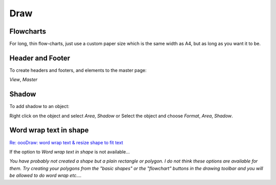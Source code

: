 Draw
****

Flowcharts
==========

For long, thin flow-charts, just use a custom paper size which is the same
width as A4, but as long as you want it to be.

Header and Footer
=================

To create headers and footers, and elements to the master page:

*View*, *Master*

Shadow
======

To add shadow to an object:

Right click on the object and select *Area*, *Shadow* or
Select the object and choose *Format*, *Area*, *Shadow*.

Word wrap text in shape
=======================

`Re: oooDraw: word wrap text & resize shape to fit text`_

If the option to *Word wrap text in shape* is not available...

*You have probably not created a shape but a plain rectangle or polygon.  I do
not think these options are available for them.  Try creating your polygons
from the "basic shapes" or the "flowchart" buttons in the drawing toolbar and
you will be allowed to do word wrap etc....*


.. _`Re: oooDraw: word wrap text & resize shape to fit text`: http://www.openoffice.org/servlets/ReadMsg?list=users&msgNo=118650

